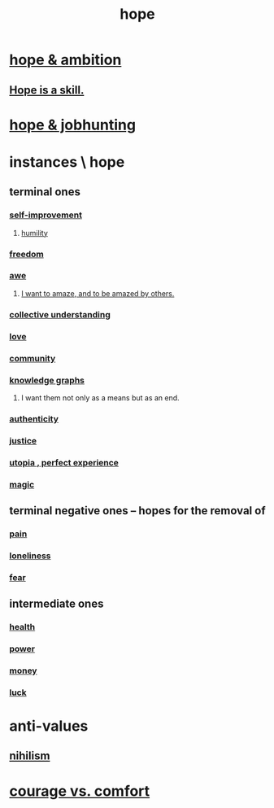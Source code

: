 :PROPERTIES:
:ID:       55a3533c-da70-445b-bd9a-0b950f52b85d
:ROAM_ALIASES: motivations
:END:
#+title: hope
* [[id:99d42cca-e03f-4d44-b383-4cf5107bfeff][hope & ambition]]
** [[id:b29b28ac-ab9a-4aac-b002-5a8991855adb][Hope is a skill.]]
* [[id:3fc5e1c7-4539-4861-bb5c-de055da413eb][hope & jobhunting]]
* instances \ hope
  :PROPERTIES:
  :ID:       3459fbda-0e97-4c14-9f0a-9b507d1e759c
  :END:
** terminal ones
*** [[id:a7404dc2-004e-43d5-b8c6-862601cd2c03][self-improvement]]
**** [[id:91dc626c-36e2-4dc6-9c4f-fdea453c838e][humility]]
*** [[id:a1487b9c-70d9-493a-b61e-e512def4a0d5][freedom]]
*** [[id:b745d109-6d7f-4638-beab-97bd26c8a936][awe]]
**** [[id:b0ee873b-f076-4c7e-a1e1-8aa03bdaee35][I want to amaze, and to be amazed by others.]]
*** [[id:c3d3f28c-5892-4deb-86dd-e8f490a24b1d][collective understanding]]
*** [[id:a4897164-eb28-4c26-8f26-c8ac98f2db16][love]]
*** [[id:4e748426-9ff0-4e7b-8192-b582a2ae7f95][community]]
*** [[id:2ffe190d-718d-4f71-af97-5214ef091045][knowledge graphs]]
**** I want them not only as a means but as an end.
*** [[id:18eb5d5a-d546-40f1-96f9-bb56bc11eea0][authenticity]]
*** [[id:0a6dcf44-6c2c-432a-90a7-babfbb3e0b7d][justice]]
*** [[id:682c092d-0e94-4095-b03f-dae9aa245619][utopia , perfect experience]]
*** [[id:18f5276c-8d23-4aea-be2b-ef364772d448][magic]]
** terminal negative ones -- hopes for the removal of
*** [[id:8b9a976f-2587-4c9f-95a9-eae483550d7b][pain]]
*** [[id:9140d17d-528b-45cd-aa6b-2876f3a15b00][loneliness]]
*** [[id:97cfad8a-0d5e-4fca-915b-c6b13ac8b788][fear]]
** intermediate ones
*** [[id:8cd7a9de-4652-4728-b57f-748e61cf94e7][health]]
*** [[id:b9775088-1bd9-490f-a062-c6cfd189b65d][power]]
*** [[id:6cc406fa-3f78-48e3-8eea-2d18cc20b6bf][money]]
*** [[id:94ad699e-517a-4424-b3bf-7a0f0427f385][luck]]
* anti-values
** [[id:27f9e7f9-f2d4-48f2-80f9-d3443080681f][nihilism]]
* [[id:f532dbb0-3a30-4692-b657-2213898787e8][courage vs. comfort]]

